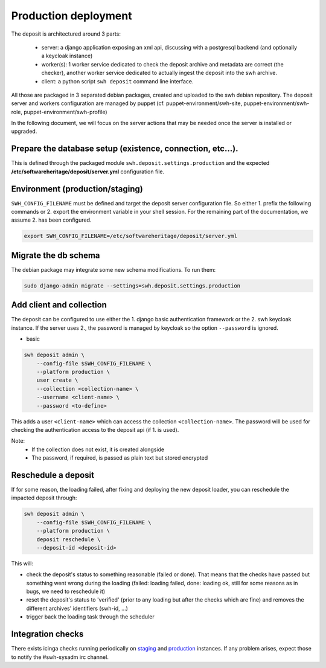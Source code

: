 .. _swh-deposit-prod-env:

Production deployment
=====================

The deposit is architectured around 3 parts:

  - server: a django application exposing an xml api, discussing with a postgresql
    backend (and optionally a keycloak instance)

  - worker(s): 1 worker service dedicated to check the deposit archive and metadata are
    correct (the checker), another worker service dedicated to actually ingest the
    deposit into the swh archive.

  - client: a python script ``swh deposit`` command line interface.

All those are packaged in 3 separated debian packages, created and uploaded to the swh
debian repository. The deposit server and workers configuration are managed by puppet
(cf. puppet-environment/swh-site, puppet-environment/swh-role,
puppet-environment/swh-profile)

In the following document, we will focus on the server actions that may be needed once
the server is installed or upgraded.


Prepare the database setup (existence, connection, etc...).
-----------------------------------------------------------

This is defined through the packaged module ``swh.deposit.settings.production`` and the
expected **/etc/softwareheritage/deposit/server.yml** configuration file.


Environment (production/staging)
--------------------------------

``SWH_CONFIG_FILENAME`` must be defined and target the deposit server configuration file.
So either 1. prefix the following commands or 2. export the environment variable in your
shell session. For the remaining part of the documentation, we assume 2. has been
configured.

.. code:: shell

    export SWH_CONFIG_FILENAME=/etc/softwareheritage/deposit/server.yml


Migrate the db schema
---------------------

The debian package may integrate some new schema modifications. To run them:

.. code:: shell

    sudo django-admin migrate --settings=swh.deposit.settings.production


Add client and collection
-------------------------

The deposit can be configured to use either the 1. django basic authentication framework
or the 2. swh keycloak instance. If the server uses 2., the password is managed by
keycloak so the option ``--password`` is ignored.

* basic

.. code:: shell

    swh deposit admin \
        --config-file $SWH_CONFIG_FILENAME \
        --platform production \
        user create \
        --collection <collection-name> \
        --username <client-name> \
        --password <to-define>

This adds a user ``<client-name>`` which can access the collection
``<collection-name>``. The password will be used for checking the authentication access
to the deposit api (if 1. is used).

Note:
  - If the collection does not exist, it is created alongside
  - The password, if required, is passed as plain text but stored encrypted


Reschedule a deposit
---------------------

If for some reason, the loading failed, after fixing and deploying the new deposit
loader, you can reschedule the impacted deposit through:

.. code:: shell

    swh deposit admin \
        --config-file $SWH_CONFIG_FILENAME \
        --platform production \
        deposit reschedule \
        --deposit-id <deposit-id>

This will:

- check the deposit's status to something reasonable (failed or done). That means that
  the checks have passed but something went wrong during the loading (failed: loading
  failed, done: loading ok, still for some reasons as in bugs, we need to reschedule it)
- reset the deposit's status to 'verified' (prior to any loading but after the checks
  which are fine) and removes the different archives' identifiers (swh-id, ...)
- trigger back the loading task through the scheduler


Integration checks
------------------

There exists icinga checks running periodically on `staging`_ and `production`_
instances. If any problem arises, expect those to notify the #swh-sysadm irc channel.

.. _staging: https://icinga.softwareheritage.org/search?q=deposit#!/monitoring/service/show?host=pergamon.softwareheritage.org&service=staging%20Check%20deposit%20end-to-end
.. _production: https://icinga.softwareheritage.org/search?q=deposit#!/monitoring/service/show?host=pergamon.softwareheritage.org&service=production%20Check%20deposit%20end-to-end
